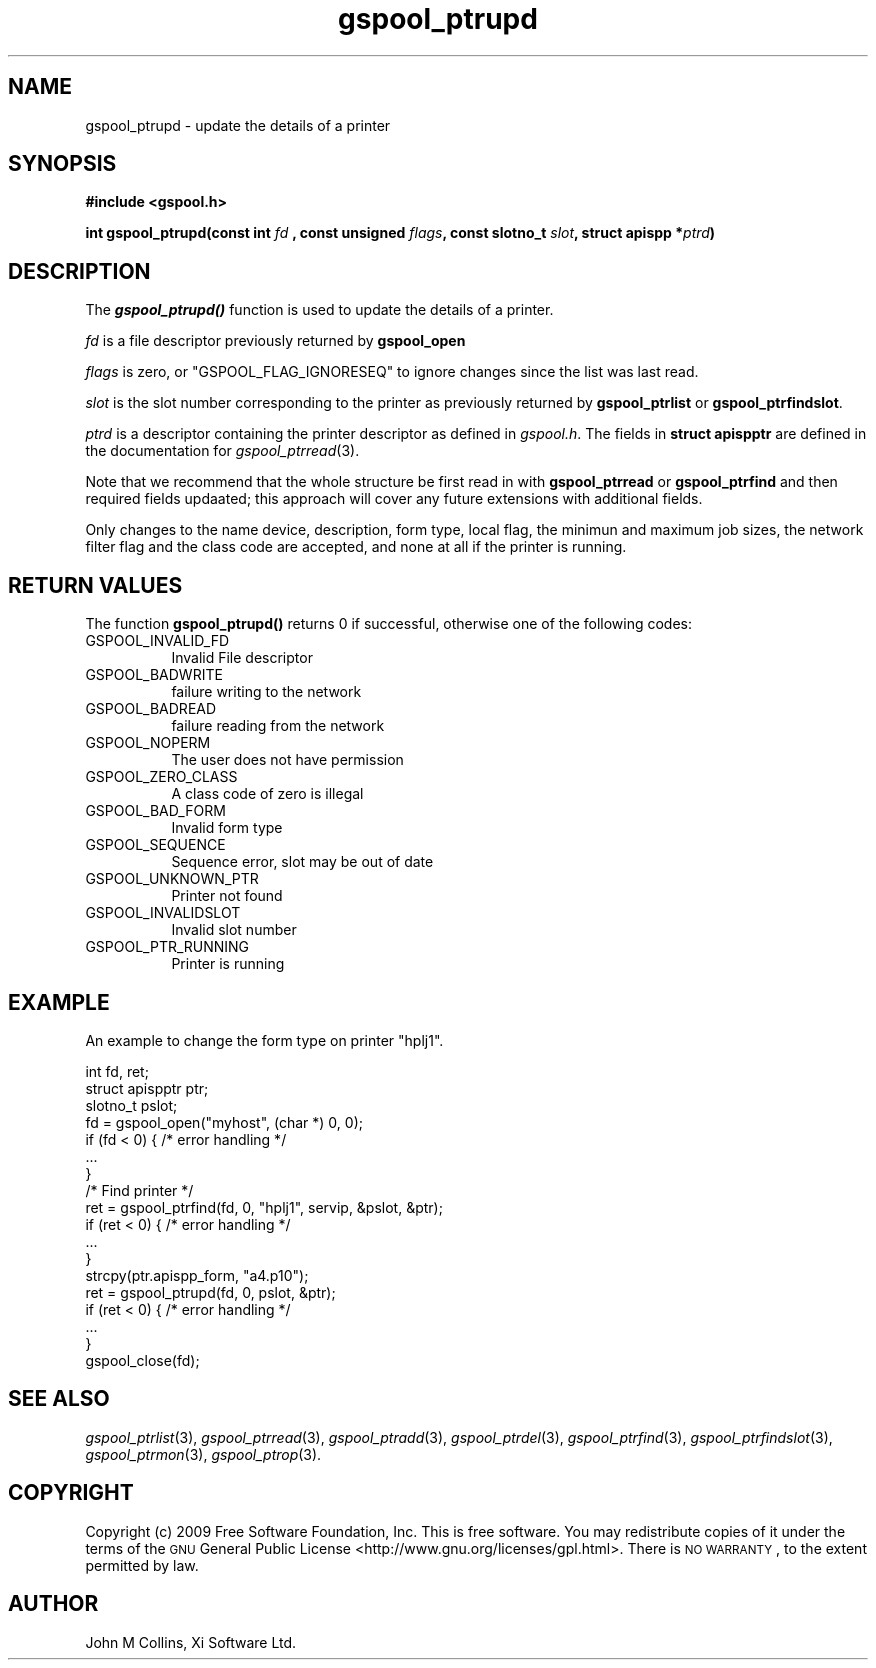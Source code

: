 .\" Automatically generated by Pod::Man 2.1801 (Pod::Simple 3.07)
.\"
.\" Standard preamble:
.\" ========================================================================
.de Sp \" Vertical space (when we can't use .PP)
.if t .sp .5v
.if n .sp
..
.de Vb \" Begin verbatim text
.ft CW
.nf
.ne \\$1
..
.de Ve \" End verbatim text
.ft R
.fi
..
.\" Set up some character translations and predefined strings.  \*(-- will
.\" give an unbreakable dash, \*(PI will give pi, \*(L" will give a left
.\" double quote, and \*(R" will give a right double quote.  \*(C+ will
.\" give a nicer C++.  Capital omega is used to do unbreakable dashes and
.\" therefore won't be available.  \*(C` and \*(C' expand to `' in nroff,
.\" nothing in troff, for use with C<>.
.tr \(*W-
.ds C+ C\v'-.1v'\h'-1p'\s-2+\h'-1p'+\s0\v'.1v'\h'-1p'
.ie n \{\
.    ds -- \(*W-
.    ds PI pi
.    if (\n(.H=4u)&(1m=24u) .ds -- \(*W\h'-12u'\(*W\h'-12u'-\" diablo 10 pitch
.    if (\n(.H=4u)&(1m=20u) .ds -- \(*W\h'-12u'\(*W\h'-8u'-\"  diablo 12 pitch
.    ds L" ""
.    ds R" ""
.    ds C` ""
.    ds C' ""
'br\}
.el\{\
.    ds -- \|\(em\|
.    ds PI \(*p
.    ds L" ``
.    ds R" ''
'br\}
.\"
.\" Escape single quotes in literal strings from groff's Unicode transform.
.ie \n(.g .ds Aq \(aq
.el       .ds Aq '
.\"
.\" If the F register is turned on, we'll generate index entries on stderr for
.\" titles (.TH), headers (.SH), subsections (.SS), items (.Ip), and index
.\" entries marked with X<> in POD.  Of course, you'll have to process the
.\" output yourself in some meaningful fashion.
.ie \nF \{\
.    de IX
.    tm Index:\\$1\t\\n%\t"\\$2"
..
.    nr % 0
.    rr F
.\}
.el \{\
.    de IX
..
.\}
.\"
.\" Accent mark definitions (@(#)ms.acc 1.5 88/02/08 SMI; from UCB 4.2).
.\" Fear.  Run.  Save yourself.  No user-serviceable parts.
.    \" fudge factors for nroff and troff
.if n \{\
.    ds #H 0
.    ds #V .8m
.    ds #F .3m
.    ds #[ \f1
.    ds #] \fP
.\}
.if t \{\
.    ds #H ((1u-(\\\\n(.fu%2u))*.13m)
.    ds #V .6m
.    ds #F 0
.    ds #[ \&
.    ds #] \&
.\}
.    \" simple accents for nroff and troff
.if n \{\
.    ds ' \&
.    ds ` \&
.    ds ^ \&
.    ds , \&
.    ds ~ ~
.    ds /
.\}
.if t \{\
.    ds ' \\k:\h'-(\\n(.wu*8/10-\*(#H)'\'\h"|\\n:u"
.    ds ` \\k:\h'-(\\n(.wu*8/10-\*(#H)'\`\h'|\\n:u'
.    ds ^ \\k:\h'-(\\n(.wu*10/11-\*(#H)'^\h'|\\n:u'
.    ds , \\k:\h'-(\\n(.wu*8/10)',\h'|\\n:u'
.    ds ~ \\k:\h'-(\\n(.wu-\*(#H-.1m)'~\h'|\\n:u'
.    ds / \\k:\h'-(\\n(.wu*8/10-\*(#H)'\z\(sl\h'|\\n:u'
.\}
.    \" troff and (daisy-wheel) nroff accents
.ds : \\k:\h'-(\\n(.wu*8/10-\*(#H+.1m+\*(#F)'\v'-\*(#V'\z.\h'.2m+\*(#F'.\h'|\\n:u'\v'\*(#V'
.ds 8 \h'\*(#H'\(*b\h'-\*(#H'
.ds o \\k:\h'-(\\n(.wu+\w'\(de'u-\*(#H)/2u'\v'-.3n'\*(#[\z\(de\v'.3n'\h'|\\n:u'\*(#]
.ds d- \h'\*(#H'\(pd\h'-\w'~'u'\v'-.25m'\f2\(hy\fP\v'.25m'\h'-\*(#H'
.ds D- D\\k:\h'-\w'D'u'\v'-.11m'\z\(hy\v'.11m'\h'|\\n:u'
.ds th \*(#[\v'.3m'\s+1I\s-1\v'-.3m'\h'-(\w'I'u*2/3)'\s-1o\s+1\*(#]
.ds Th \*(#[\s+2I\s-2\h'-\w'I'u*3/5'\v'-.3m'o\v'.3m'\*(#]
.ds ae a\h'-(\w'a'u*4/10)'e
.ds Ae A\h'-(\w'A'u*4/10)'E
.    \" corrections for vroff
.if v .ds ~ \\k:\h'-(\\n(.wu*9/10-\*(#H)'\s-2\u~\d\s+2\h'|\\n:u'
.if v .ds ^ \\k:\h'-(\\n(.wu*10/11-\*(#H)'\v'-.4m'^\v'.4m'\h'|\\n:u'
.    \" for low resolution devices (crt and lpr)
.if \n(.H>23 .if \n(.V>19 \
\{\
.    ds : e
.    ds 8 ss
.    ds o a
.    ds d- d\h'-1'\(ga
.    ds D- D\h'-1'\(hy
.    ds th \o'bp'
.    ds Th \o'LP'
.    ds ae ae
.    ds Ae AE
.\}
.rm #[ #] #H #V #F C
.\" ========================================================================
.\"
.IX Title "gspool_ptrupd 3"
.TH gspool_ptrupd 3 "2009-05-30" "GNUspool Release 1" "GNUspool Print Manager"
.\" For nroff, turn off justification.  Always turn off hyphenation; it makes
.\" way too many mistakes in technical documents.
.if n .ad l
.nh
.SH "NAME"
gspool_ptrupd \- update the details of a printer
.SH "SYNOPSIS"
.IX Header "SYNOPSIS"
\&\fB#include <gspool.h>\fR
.PP
\&\fBint gspool_ptrupd(const int\fR
\&\fIfd\fR
\&\fB, const unsigned\fR
\&\fIflags\fR\fB, const slotno_t\fR
\&\fIslot\fR\fB, struct apispp *\fR\fIptrd\fR\fB)\fR
.SH "DESCRIPTION"
.IX Header "DESCRIPTION"
The \fB\f(BIgspool_ptrupd()\fB\fR function is used to update the details of a printer.
.PP
\&\fIfd\fR is a file descriptor previously returned by \fBgspool_open\fR
.PP
\&\fIflags\fR is zero, or \f(CW\*(C`GSPOOL_FLAG_IGNORESEQ\*(C'\fR to ignore changes since the list was last read.
.PP
\&\fIslot\fR is the slot number corresponding to the printer as previously
returned by \fBgspool_ptrlist\fR or \fBgspool_ptrfindslot\fR.
.PP
\&\fIptrd\fR is a descriptor containing the printer descriptor as defined
in \fIgspool.h\fR.
The fields in \fBstruct apispptr\fR are defined in the documentation for
\fIgspool_ptrread\fR\|(3).
.PP
Note that we recommend that the whole structure be first read in with
\&\fBgspool_ptrread\fR or \fBgspool_ptrfind\fR and then required fields updaated; this
approach will cover any future extensions with additional fields.
.PP
Only changes to the name device, description, form type, local flag,
the minimun and maximum job sizes, the network filter flag and the
class code are accepted, and none at all if the printer is running.
.SH "RETURN VALUES"
.IX Header "RETURN VALUES"
The function \fBgspool_ptrupd()\fR returns 0 if successful, otherwise one
of the following codes:
.IP "GSPOOL_INVALID_FD" 8
Invalid File descriptor
.IP "GSPOOL_BADWRITE" 8
failure writing to the network
.IP "GSPOOL_BADREAD" 8
failure reading from the network
.IP "GSPOOL_NOPERM" 8
The user does not have permission
.IP "GSPOOL_ZERO_CLASS" 8
A class code of zero is illegal
.IP "GSPOOL_BAD_FORM" 8
Invalid form type
.IP "GSPOOL_SEQUENCE" 8
Sequence error, slot may be out of date
.IP "GSPOOL_UNKNOWN_PTR" 8
Printer not found
.IP "GSPOOL_INVALIDSLOT" 8
Invalid slot number
.IP "GSPOOL_PTR_RUNNING" 8
Printer is running
.SH "EXAMPLE"
.IX Header "EXAMPLE"
An example to change the form type on printer \f(CW\*(C`hplj1\*(C'\fR.
.PP
.Vb 3
\& int fd, ret;
\& struct apispptr ptr;
\& slotno_t pslot;
\&
\& fd = gspool_open("myhost", (char *) 0, 0);
\& if (fd < 0) { /* error handling */
\&     ...
\& }
\&
\& /* Find printer */
\& ret = gspool_ptrfind(fd, 0, "hplj1", servip, &pslot, &ptr);
\& if (ret < 0)  { /* error handling */
\&     ...
\& }
\&
\& strcpy(ptr.apispp_form, "a4.p10");
\& ret = gspool_ptrupd(fd, 0, pslot, &ptr);
\& if (ret < 0) { /* error handling */
\&     ...
\& }
\& gspool_close(fd);
.Ve
.SH "SEE ALSO"
.IX Header "SEE ALSO"
\&\fIgspool_ptrlist\fR\|(3),
\&\fIgspool_ptrread\fR\|(3),
\&\fIgspool_ptradd\fR\|(3),
\&\fIgspool_ptrdel\fR\|(3),
\&\fIgspool_ptrfind\fR\|(3),
\&\fIgspool_ptrfindslot\fR\|(3),
\&\fIgspool_ptrmon\fR\|(3),
\&\fIgspool_ptrop\fR\|(3).
.SH "COPYRIGHT"
.IX Header "COPYRIGHT"
Copyright (c) 2009 Free Software Foundation, Inc.
This is free software. You may redistribute copies of it under the
terms of the \s-1GNU\s0 General Public License
<http://www.gnu.org/licenses/gpl.html>.
There is \s-1NO\s0 \s-1WARRANTY\s0, to the extent permitted by law.
.SH "AUTHOR"
.IX Header "AUTHOR"
John M Collins, Xi Software Ltd.
